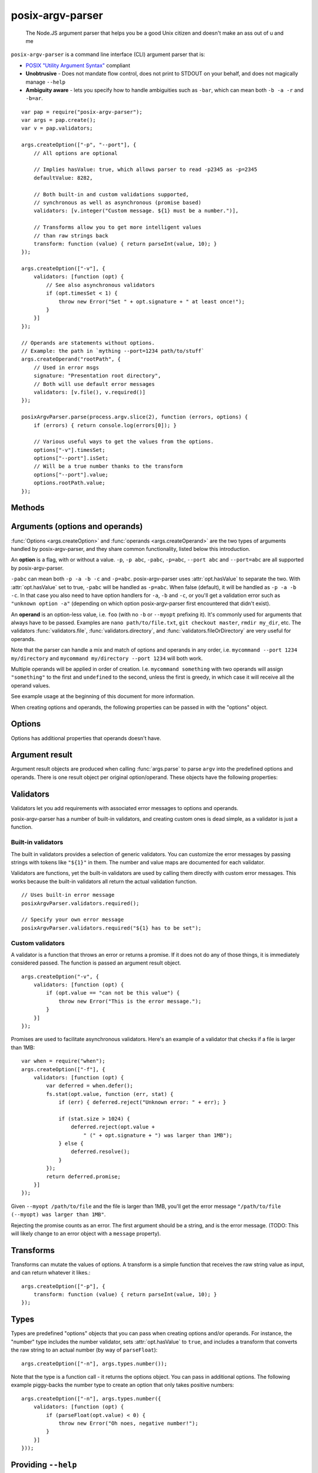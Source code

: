 .. default-domain:: js
.. highlight:: javascript

=================
posix-argv-parser
=================

    The Node.JS argument parser that helps you be a good Unix citizen and
    doesn't make an ass out of u and me

.. raw:: html

    <a href="http://travis-ci.org/busterjs/posix-argv-parser" class="travis">
      <img src="https://secure.travis-ci.org/busterjs/posix-argv-parser.png">
    </a>

``posix-argv-parser`` is a command line interface (CLI) argument parser that is:

- `POSIX "Utility Argument Syntax"
  <http://pubs.opengroup.org/onlinepubs/9699919799/>`_ compliant
- **Unobtrusive** - Does not mandate flow control, does not print to STDOUT on
  your behalf, and does not magically manage ``--help``
- **Ambiguity aware** - lets you specify how to handle ambiguities such as
  ``-bar``, which can mean both ``-b -a -r`` and ``-b=ar``.

::

    var pap = require("posix-argv-parser");
    var args = pap.create();
    var v = pap.validators;

    args.createOption(["-p", "--port"], {
        // All options are optional

        // Implies hasValue: true, which allows parser to read -p2345 as -p=2345
        defaultValue: 8282,

        // Both built-in and custom validations supported,
        // synchronous as well as asynchronous (promise based)
        validators: [v.integer("Custom message. ${1} must be a number.")],

        // Transforms allow you to get more intelligent values
        // than raw strings back
        transform: function (value) { return parseInt(value, 10); }
    });

    args.createOption(["-v"], {
        validators: [function (opt) {
            // See also asynchronous validators
            if (opt.timesSet < 1) {
                throw new Error("Set " + opt.signature + " at least once!");
            }
        }]
    });

    // Operands are statements without options.
    // Example: the path in `mything --port=1234 path/to/stuff`
    args.createOperand("rootPath", {
        // Used in error msgs
        signature: "Presentation root directory",
        // Both will use default error messages
        validators: [v.file(), v.required()]
    });

    posixArgvParser.parse(process.argv.slice(2), function (errors, options) {
        if (errors) { return console.log(errors[0]); }

        // Various useful ways to get the values from the options.
        options["-v"].timesSet;
        options["--port"].isSet;
        // Will be a true number thanks to the transform
        options["--port"].value;
        options.rootPath.value;
    });


Methods
=======

.. function:: posixArgvParser.create()

    ::

        var args = require("posix-argv-parser").create();

    Creates a new instance of posix-argv-parser that holds a collection of
    options and operands.

.. function:: args.createOption(flags[, options])

    ::

        args.createOption(["-h", "--help"]);

    Creates a new ``option``. An option has all the properties of an
    ``argument``, as well as :attr:`option.hasValue` and
    :attr:`option.timesSet`. The ``options`` object is optional.

.. function:: args.addShorthand(opt, [argv1, ...])

    A shorthand is a convenience method for adding options to your CLI that
    simply set other options.

    ::

        args.createOption("--env", { hasValue: true });
        args.addShorthand("--dev", ["--env", "dev"]);
        args.addShorthand("--prod", ["--env", "prod"]);

    This makes passing ``--dev`` an equlvalent to passing
    ``--env dev``.

.. function:: args.createOperand([name][, options])

    ::

        args.createOperand();

    Creates a new operand. An operand has all the properties of an ``argument``,
    as well as ``greedy: true|false`` - i.e. whether or not it will eat many
    arguments or just one (defaults to `false`, just one).
    The name is optional, and should be a string. The name is used to access
    the value through the ``options`` object passed to the ``parse`` callback.
    If not provided, it defaults to "OPD" (beware when using more than one
    operand).

.. function:: args.parse(args, callback)

    Performs parsing and validation of argv. In Node.JS, make sure to discard
    the first two items of `process.argv
    <http://nodejs.org/api/process.html#process_process_argv>`_, as they
    contain unrelated arguments ("node" and the file name).

    The callback is called with two arguments, ``errors``, which is either
    undefined, or an array of errors and/or validation messages, and an
    ``options`` object, which is used to retrieve data from configured options.

    ::

        var args = require("posix-argv-parser").create();
        args.handle(process.argv.slice(2), function (errors, options) {
            if (errors) {
                // Print an error msg, i.e. console.log(errors[0])
                return;
            }
            // Continue with normal operation. I.e. options["-v"].hasValue,
            // options["-v"].timesSet, options["-p"].value, etc.
        });


Arguments (options and operands)
================================

:func:`Options <args.createOption>` and :func:`operands
<args.createOperand>` are the two types of arguments handled by
posix-argv-parser, and they share common functionality, listed below this
introduction.

An **option** is a flag, with or without a value. ``-p``, ``-p abc``,
``-pabc``, ``-p=abc``, ``--port abc`` and ``--port=abc`` are all supported by
posix-argv-parser.

``-pabc`` can mean  both ``-p -a -b -c`` and ``-p=abc``. posix-argv-parser uses
:attr:`opt.hasValue` to separate the two. With :attr:`opt.hasValue` set to
true, ``-pabc`` will be handled as ``-p=abc``. When false (default), it will be
handled as ``-p -a -b -c``. In that case you also need to have option handlers
for ``-a``, ``-b`` and ``-c``, or you'll get a validation error such as
``"unknown option -a"`` (depending on which option posix-argv-parser first
encountered that didn't exist).

An **operand** is an option-less value, i.e. ``foo`` (with no ``-b`` or
``--myopt`` prefixing it). It's commonly used for arguments that always have to
be passed. Examples are ``nano path/to/file.txt``, ``git checkout
master``, ``rmdir my_dir``, etc. The validators :func:`validators.file`,
:func:`validators.directory`, and :func:`validators.fileOrDirectory` are very
useful for operands.

Note that the parser can handle a mix and match of options and operands in any
order, i.e. ``mycommand --port 1234 my/directory`` and ``mycommand my/directory
--port 1234`` will both work.

Multiple operands will be applied in order of creation. I.e. ``mycommand
something`` with two operands will assign ``"something"`` to the first and
``undefined`` to the second, unless the first is greedy, in which case it
will receive all the operand values.

See example usage at the beginning of this document for more information.

When creating options and operands, the following properties can be passed in
with the "options" object.

.. attribute:: opt.validators

    An array of validators. A validator is a function that accepts the argument
    result object as input. See below for a description of argument result objects.
    To fail validation, the validator can either throw an error, or return a
    rejecting promise.

.. attribute:: opt.transform

    A function that transforms the raw string value provided before assigning it
    to the :attr:`opt.value` property of an argument result object. The
    function receives the string value as input, and should return any value
    back.

.. attribute:: opt.hasValue

    If the argument takes a value, set to ``true``. Defaults to ``false`` for
    options, is always ``true`` for operands (thus it can be omitted).

.. attribute:: opt.defaultValue

    The default value to use if the argument was not provided. When
    :attr:`opt.defaultValue` is provided, :attr:`opt.hasValue` is implied and
    can be omitted. The default value should be a string, and will be validated
    and transformed like actual values.

.. attribute:: opt.signature

    The signature is used to identify options and operands in validation errors.
    Options automatically gets a signature consisting of the option flags assigned
    to it::

        var opt = args.createOption(["-v", "--version"]);
        opt.signature; // "-v/--version"
        opt.signature = "-v"; // custom signature

    Specifying a signature is more useful for operands, since an operand doesn't
    have any data that it can use to auto generate a signature (their default signature
    is "OPD")::

        var rootDir = args.createOperand();
        rootDir.signature; // "OPD", as the default name
        rootDir.signature = "Root directory";


Options
=======

Options has additional properties that operands doesn't have.

.. attribute:: opt.requiresValue

    Only makes sense if :attr:`opt.hasValue` is ``true``. When this property is
    ``false``, an option can both be provided as a flag with no value or as an
    option with a value.

    A common example of options that work with and without values are help options,
    that may be provided alone to get general help, e.g. `mything --help`, and with
    values to get help for specific topics, e.g. `mything --help bisect`.


Argument result
===============

Argument result objects are produced when calling :func:`args.parse` to parse
``argv`` into the predefined options and operands. There is one result object
per original option/operand. These objects have the following properties:

.. attribute:: argumentResult.isSet

    ``true`` or ``false`` depending on whether or not the argument was present
    in ``argv``.

.. attribute:: argumentResult.value

    The value of the argument. Is normally a string, but may be any object
    if the argument had a transform function.

.. attribute:: argumentResult.timesSet

    The number of times an argument was set. Useful for options like ``-v``
    (verbose) which you might want to allow setting multiple times, giving the
    user more and more verbose output from your program::

        -v // 1
        -vv // 2
        -v -v -v -v // 4
        -v -vv -vv -vvv // 8


Validators
==========

Validators let you add requirements with associated error messages to options
and operands.

posix-argv-parser has a number of built-in validators, and creating custom ones
is dead simple, as a validator is just a function.


Built-in validators
-------------------

The built in validators provides a selection of generic validators. You can
customize the error messages by passing strings with tokens like ``"${1}"`` in
them. The number and value maps are documented for each validator.

Validators are functions, yet the built-in validators are used by calling them
directly with custom error messages. This works because the built-in validators
all return the actual validation function.

::

    // Uses built-in error message
    posixArgvParser.validators.required();

    // Specify your own error message
    posixArgvParser.validators.required("${1} has to be set");

.. function:: validators.required(errorMessage)

    Fails if the option is not set.

    Custom error message:

    ``${1}``:
        The option :attr:`opt.signature`

.. function:: validators.integer(errorMessage)

    Will fail validation if the option was not an integer, i.e. ``"foo"`` and
    ``42.5``.

    Custom error message:

    ``${1}``:
        The specified number

    ``${2}``:
       The option :attr:`opt.signature`

.. function:: validators.number(errorMessage)

    Will fail validation if the option was not a number, i.e. ``"foo"`` and
    ``?``.

    Custom error message:

    ``${1}``:
        The specified number

    ``${2}``:
        The option :attr:`opt.signature`

.. function:: validators.file(errorMessage)

    Will fail validation if the option was not a path pointing to an existing
    file in the file system.

    Custom error message:

    ``${1}``:
        The specified file

    ``${2}``:
        The option :attr:`opt.signature`

.. function:: validators.directory(errorMessage)

    Will fail validation if the option was not a path pointing to an existing
    directory in the file system.

    Custom error message:

    ``${1}``:
        The specified directory

    ``${2}``:
        The option :attr:`opt.signature`

.. function:: validators.fileOrDirectory(errorMessage)

    Will fail validation if the option was not a path pointing to an existing
    file or directory in the file system. Will fail for block devices, sockets,
    et c.

    Custom error message:

    ``${1}``:
        The specified file or directory

    ``${2}``:
        The option :attr:`opt.signature`


Custom validators
-----------------

A validator is a function that throws an error or returns a promise. If it does
not do any of those things, it is immediately considered passed. The function is
passed an argument result object.

::

    args.createOption("-v", {
        validators: [function (opt) {
            if (opt.value == "can not be this value") {
                throw new Error("This is the error message.");
            }
        }]
    });

Promises are used to facilitate asynchronous validators. Here's an example of a
validator that checks if a file is larger than 1MB::

    var when = require("when");
    args.createOption(["-f"], {
        validators: [function (opt) {
            var deferred = when.defer();
            fs.stat(opt.value, function (err, stat) {
                if (err) { deferred.reject("Unknown error: " + err); }

                if (stat.size > 1024) {
                    deferred.reject(opt.value +
                        " (" + opt.signature + ") was larger than 1MB");
                } else {
                    deferred.resolve();
                }
            });
            return deferred.promise;
        }]
    });

Given ``--myopt /path/to/file`` and the file is larger than 1MB, you'll get the
error message ``"/path/to/file (--myopt) was larger than 1MB"``.

Rejecting the promise counts as an error. The first argument should be a
string, and is the error message. (TODO: This will likely change to an
error object with a ``message`` property).


Transforms
==========

Transforms can mutate the values of options. A transform is a simple function
that receives the raw string value as input, and can return whatever it likes.::

    args.createOption(["-p"], {
        transform: function (value) { return parseInt(value, 10); }
    });


Types
=====

Types are predefined "options" objects that you can pass when creating options
and/or operands. For instance, the "number" type includes the number validator,
sets :attr:`opt.hasValue` to ``true``, and includes a transform that converts
the raw string to an actual number (by way of ``parseFloat``)::

    args.createOption(["-n"], args.types.number());

Note that the type is a function call - it returns the options object. You can
pass in additional options. The following example piggy-backs the number type
to create an option that only takes positive numbers::

    args.createOption(["-n"], args.types.number({
        validators: [function (opt) {
            if (parseFloat(opt.value) < 0) {
                throw new Error("Oh noes, negative number!");
            }
        }]
    }));


Providing ``--help``
====================

It's not in the nature of posix-argv-parser to automatically handle ``--help``
for you. It is however very easy to add such an option to your program. To help
you keep all CLI option data in one place, options and operands are allowed to
have a :attr:`opt.description` property that posix-argv-parser does not care
about::

    var args = require("posix-argv-parser").create();

    args.createOption(["--port"], {
        defaultValue: 1234
        description: "The port to start the server on."
    });

    args.createOption(["-v"], {
        description: "Level of detail in output. " +
            "Pass multiple times (i.e. -vvv) for more output."
    });

    args.createOption(["--help", "-h"], { description: "Show this text" });
    help.helpText = "Show this text";

    args.parse(process.argv.slice(2), function (errors, options) {
        if (errors) { return console.log(errors[0]); }

        if (options["-h"].isSet) {
            args.options.forEach(function (opt) {
                console.log(opt.signature + ": " + opt.description);
            });
        } else {
            // Proceed with normal program operation
        }
    });
